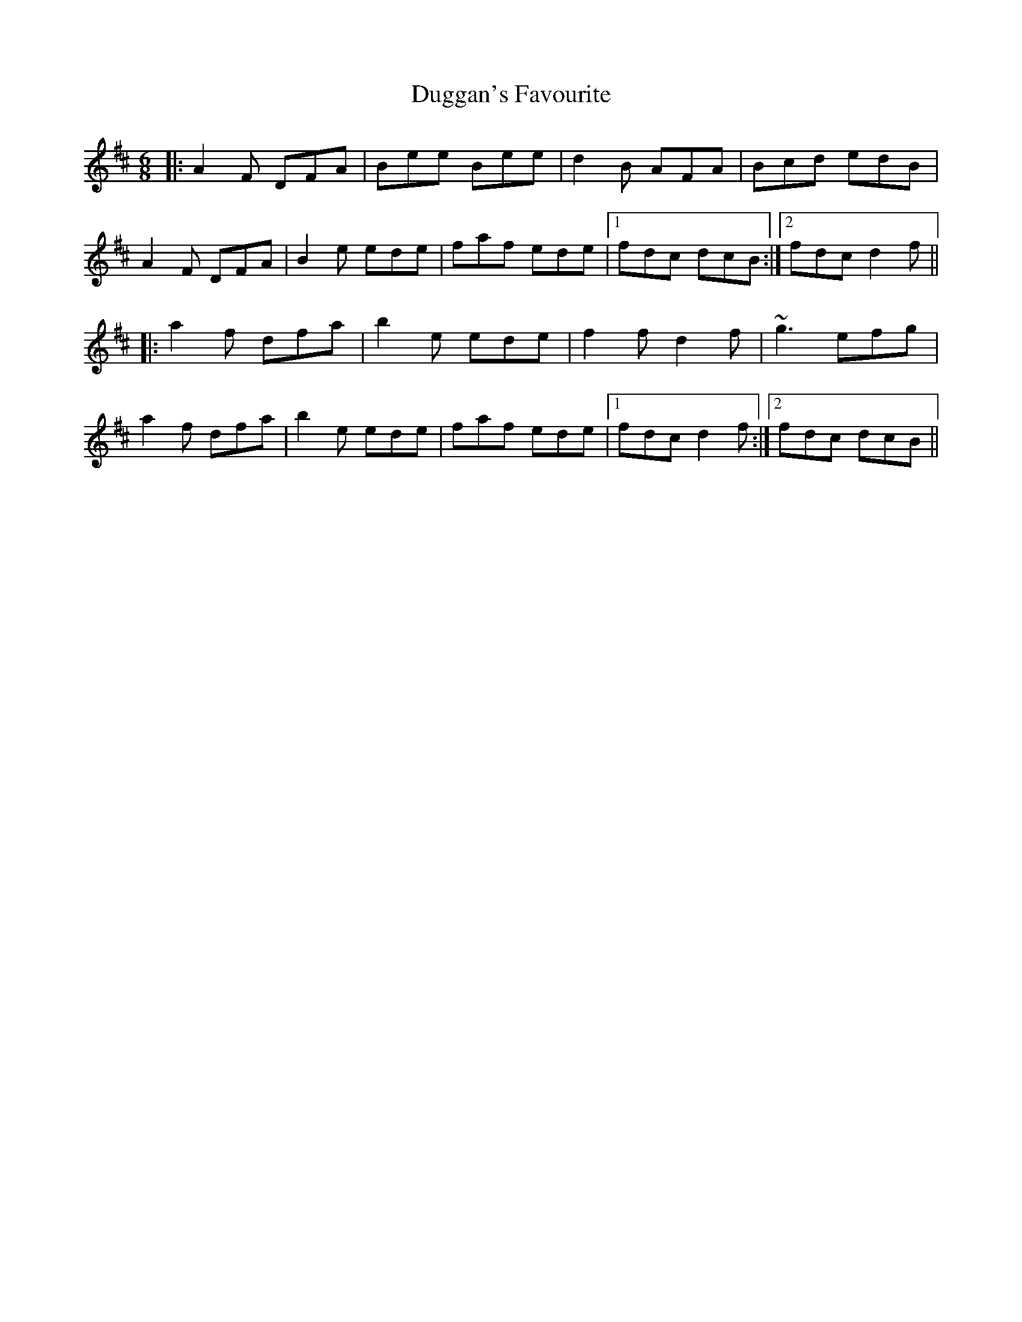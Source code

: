 X: 11103
T: Duggan's Favourite
R: jig
M: 6/8
K: Dmajor
|:A2F DFA|Bee Bee|d2B AFA|Bcd edB|
A2F DFA|B2e ede|faf ede|1 fdc dcB:|2 fdc d2f||
|:a2f dfa|b2e ede|f2f d2f|~g3 efg|
a2f dfa|b2e ede|faf ede|1 fdc d2f:|2 fdc dcB||

